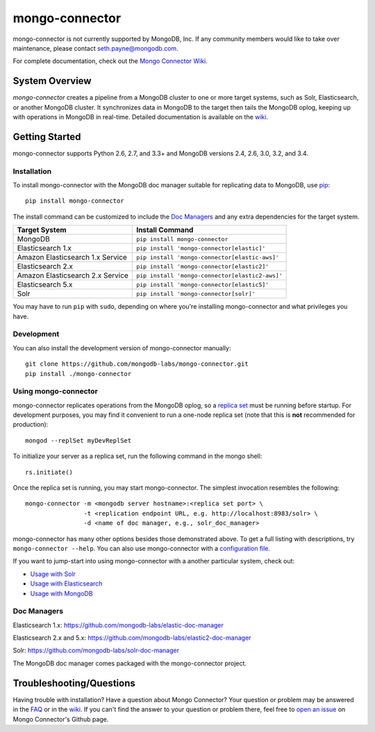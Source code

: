 ===============
mongo-connector
===============

mongo-connector is not currently supported by MongoDB, Inc.  If any community members would like to take over
maintenance, please contact `seth.payne@mongodb.com <mailto:seth.payne@mongodb.com>`_.

.. image:: https://travis-ci.org/mongodb-labs/mongo-connector.svg?branch=master
   :alt: View build status
   :target: https://travis-ci.org/mongodb-labs/mongo-connector

For complete documentation, check out the `Mongo Connector Wiki
<https://github.com/mongodb-labs/mongo-connector/wiki>`__.

System Overview
---------------

`mongo-connector` creates a pipeline from a MongoDB cluster to one or more
target systems, such as Solr, Elasticsearch, or another MongoDB cluster.  It
synchronizes data in MongoDB to the target then tails the MongoDB oplog, keeping
up with operations in MongoDB in real-time. Detailed documentation is
available on the `wiki
<https://github.com/mongodb-labs/mongo-connector/wiki>`__.

Getting Started
---------------

mongo-connector supports Python 2.6, 2.7, and 3.3+ and MongoDB versions
2.4, 2.6, 3.0, 3.2, and 3.4.

Installation
~~~~~~~~~~~~

To install mongo-connector with the MongoDB doc manager suitable for
replicating data to MongoDB, use `pip <https://pypi.python.org/pypi/pip>`__::

  pip install mongo-connector


The install command can be customized to include the `Doc Managers`_
and any extra dependencies for the target system.

+----------------------------------+-------------------------------------------------+
|         Target System            |            Install Command                      |
+==================================+=================================================+
| MongoDB                          | ``pip install mongo-connector``                 |
+----------------------------------+-------------------------------------------------+
| Elasticsearch 1.x                | ``pip install 'mongo-connector[elastic]'``      |
+----------------------------------+-------------------------------------------------+
| Amazon Elasticsearch 1.x Service | ``pip install 'mongo-connector[elastic-aws]'``  |
+----------------------------------+-------------------------------------------------+
| Elasticsearch 2.x                | ``pip install 'mongo-connector[elastic2]'``     |
+----------------------------------+-------------------------------------------------+
| Amazon Elasticsearch 2.x Service | ``pip install 'mongo-connector[elastic2-aws]'`` |
+----------------------------------+-------------------------------------------------+
| Elasticsearch 5.x                | ``pip install 'mongo-connector[elastic5]'``     |
+----------------------------------+-------------------------------------------------+
| Solr                             | ``pip install 'mongo-connector[solr]'``         |
+----------------------------------+-------------------------------------------------+

You may have to run ``pip`` with ``sudo``, depending
on where you're installing mongo-connector and what privileges you have.

Development
~~~~~~~~~~~

You can also install the development version of mongo-connector
manually::

  git clone https://github.com/mongodb-labs/mongo-connector.git
  pip install ./mongo-connector

Using mongo-connector
~~~~~~~~~~~~~~~~~~~~~

mongo-connector replicates operations from the MongoDB oplog, so a
`replica
set <http://docs.mongodb.org/manual/tutorial/deploy-replica-set/>`__
must be running before startup. For development purposes, you may find
it convenient to run a one-node replica set (note that this is **not**
recommended for production)::

  mongod --replSet myDevReplSet

To initialize your server as a replica set, run the following command in
the mongo shell::

  rs.initiate()

Once the replica set is running, you may start mongo-connector. The
simplest invocation resembles the following::

  mongo-connector -m <mongodb server hostname>:<replica set port> \
                  -t <replication endpoint URL, e.g. http://localhost:8983/solr> \
                  -d <name of doc manager, e.g., solr_doc_manager>

mongo-connector has many other options besides those demonstrated above.
To get a full listing with descriptions, try ``mongo-connector --help``.
You can also use mongo-connector with a `configuration file <https://github.com/mongodb-labs/mongo-connector/wiki/Configuration-File>`__.

If you want to jump-start into using mongo-connector with a another particular system, check out:

- `Usage with Solr <https://github.com/mongodb-labs/mongo-connector/wiki/Usage%20with%20Solr>`__
- `Usage with Elasticsearch <https://github.com/mongodb-labs/mongo-connector/wiki/Usage%20with%20ElasticSearch>`__
- `Usage with MongoDB <https://github.com/mongodb-labs/mongo-connector/wiki/Usage%20with%20MongoDB>`__

Doc Managers
~~~~~~~~~~~~

Elasticsearch 1.x: https://github.com/mongodb-labs/elastic-doc-manager

Elasticsearch 2.x and 5.x: https://github.com/mongodb-labs/elastic2-doc-manager

Solr: https://github.com/mongodb-labs/solr-doc-manager

The MongoDB doc manager comes packaged with the mongo-connector project.

Troubleshooting/Questions
-------------------------

Having trouble with installation? Have a question about Mongo Connector?
Your question or problem may be answered in the `FAQ <https://github.com/mongodb-labs/mongo-connector/wiki/FAQ>`__
or in the `wiki <https://github.com/mongodb-labs/mongo-connector/wiki>`__.
If you can't find the answer to your question or problem there, feel free to `open an issue
<https://github.com/mongodb-labs/mongo-connector/issues>`__ on Mongo Connector's Github page.
